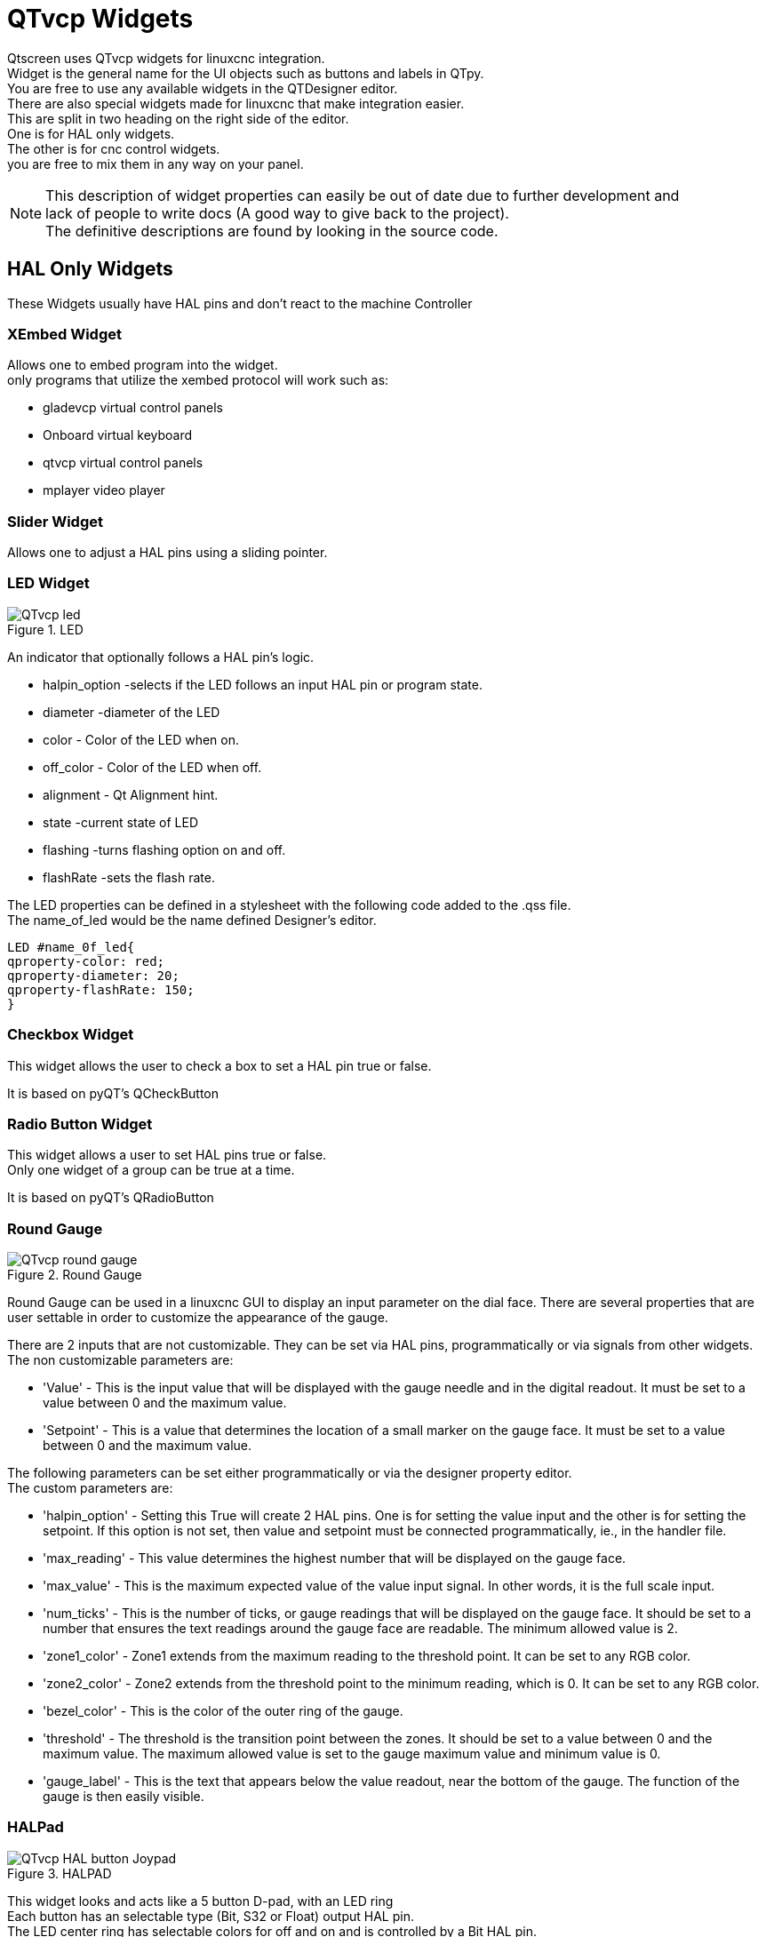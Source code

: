 [[cha:qtvcp-widgets]]

= QTvcp Widgets

Qtscreen uses QTvcp widgets for linuxcnc integration. +
Widget is the general name for the UI objects such as buttons and labels in QTpy. +
You are free to use any available widgets in the QTDesigner editor. +
There are also special widgets made for linuxcnc that make integration easier. +
This are split in two heading on the right side of the editor. +
One is for HAL only widgets. +
The other is for cnc control widgets. +
you are free to mix them in any way on your panel. +

[NOTE]

This description of widget properties can easily be out of date due to further development and +
lack of people to write docs (A good way to give back to the project). +
The definitive descriptions are found by looking in the source code. +

== HAL Only Widgets

These Widgets usually have HAL pins and don't react to the machine Controller

=== XEmbed Widget

Allows one to embed program into the widget. +
only programs that utilize the xembed protocol will work such as: +

* gladevcp virtual control panels
* Onboard virtual keyboard
* qtvcp virtual control panels
* mplayer video player

=== Slider Widget

Allows one to adjust a HAL pins using a sliding pointer. +

=== LED Widget

.LED
image::images/qtvcp_ledWidget.png["QTvcp led",scale="25%"]

An indicator that optionally follows a HAL pin's logic. +

* halpin_option -selects if the LED follows an input HAL pin or program state.
* diameter -diameter of the LED
* color - Color of the LED when on.
* off_color - Color of the LED when off.
* alignment - Qt Alignment hint.
* state -current state of LED
* flashing -turns flashing option on and off.
* flashRate -sets the flash rate.

The LED properties can be defined in a stylesheet with the following code added to the .qss file. +
The name_of_led would be the name defined Designer's editor. +

----
LED #name_0f_led{
qproperty-color: red;
qproperty-diameter: 20;
qproperty-flashRate: 150;
}
----

=== Checkbox Widget

This widget allows the user to check a box to set a HAL pin true or false. +

It is based on pyQT's QCheckButton

=== Radio Button Widget

This widget allows a user to set HAL pins true or false. +
Only one widget of a group can be true at a time. +

It is based on pyQT's QRadioButton

=== Round Gauge

.Round Gauge
image::images/qtvcp_round_gauge.png["QTvcp round gauge",scale="25%"]

Round Gauge can be used in a linuxcnc GUI to display an input parameter on the dial face.
There are several properties that are user settable in order to customize the appearance of the gauge.

There are 2 inputs that are not customizable. They can be set via HAL pins, programmatically or via signals from other widgets.
The non customizable parameters are:

* 'Value' -
This is the input value that will be displayed with the gauge needle and in the digital readout.
It must be set to a value between 0 and the maximum value.

* 'Setpoint' -
This is a value that determines the location of a small marker on the gauge face. 
It must be set to a value between 0 and the maximum value.


The following parameters can be set either programmatically or via the designer property editor. +
The custom parameters are:

* 'halpin_option' -
Setting this True will create 2 HAL pins. One is for setting the value input and the other is for setting the setpoint.
If this option is not set, then value and setpoint must be connected programmatically, ie., in the handler file.

* 'max_reading' -
This value determines the highest number that will be displayed on the gauge face.

* 'max_value' -
This is the maximum expected value of the value input signal. In other words, it is the full scale input.

* 'num_ticks' -
This is the number of ticks, or gauge readings that will be displayed on the gauge face.
It should be set to a number that ensures the text readings around the gauge face are readable.
The minimum allowed value is 2.

* 'zone1_color' -
Zone1 extends from the maximum reading to the threshold point. It can be set to any RGB color.

* 'zone2_color' -
Zone2 extends from the threshold point to the minimum reading, which is 0. It can be set to any RGB color.

* 'bezel_color' -
This is the color of the outer ring of the gauge.

* 'threshold' -
The threshold is the transition point between the zones. It should be set to a value between 0 and the maximum value.
The maximum allowed value is set to the gauge maximum value and minimum value is 0.

* 'gauge_label' -
This is the text that appears below the value readout, near the bottom of the gauge.
The function of the gauge is then easily visible.

=== HALPad

.HALPAD
image::images/qtvcp_HALPad.png["QTvcp HAL button Joypad ",scale="25%"]

This widget looks and acts like a 5 button D-pad, with an LED ring +
Each button has an selectable type (Bit, S32 or Float) output HAL pin. +
The LED center ring has selectable colors for off and on and is controlled by a Bit HAL pin. +

==== ENUMS
There are enumerated constants used to reference indicator positions. +

----
    NONE
    LEFT
    RIGHT
    CENTER
    TOP
    BOTTOM
    LEFTRIGHT
    TOPBOTTOM
----

There are constants for HAL pin type:
----
    NONE
    BIT
    S32
    FLOAT
----

You use the widget Designer name plus the reference constant. +

[source,python]
----
self.w.halpadname.set_highlight(self.w.halpadname.LEFTRIGHT)
----

==== Properties
* 'pin_name': +
Optional name to use for the HAL pins basename. If left blank, the designer widget name will be used.

* 'pin_type': +
Select the HAL output pin type. +
This property is only used at startup. +
Selection can be set in Designer: +

----
NONE
BIT
S32
FlOAT
----

* 'left_image_path':
* 'right_image_path':
* 'center_image_path':
* 'top_image_path':
* 'bottom_image_path': +
A file path or resource path to an image to display in the described button location. +
If the reset button is pressed in the Designer editor property, the image will not be displayed. (allowing optionally text) +

* 'left_text':
* 'right_text':
* 'center_text':
* 'top_text':
* 'bottom_text': +
A text string to be displayed in the described button location. +
If left blank an image can be designated to be displayed. +

* 'true_color':
* 'false_color': +
Color selection for the center LED ring to be displayed when the 'BASENAME.light.center' HAL pin is True or False. +

* 'text_color': +
Color selection for the button text. +
* 'text_font': +
Font slelection for the button text. +

==== StyleSheets

The above properties could be set in styles sheets.
----
HALPad{
qproperty-on_color: #000;
qproperty-off_color: #444;
}
----

=== Push Button Widget

This widget allows a user to set a HAL pin true or false. +
as an option it can be a toggle button. +
It also has other options: +

==== LED indicator option

.Indicated Action Button
image::images/qtvcp_actionButton.png["QTvcp led Action Button",scale="25%"]

Indicator_option puts a 'LED' on the top of the button. +
It can be a triangle, circle, top bar or side bar. +
The size and position can be adjusted +
It will indicated the current state of the button, the state of a HAL pin or linuxcnc status. +
Use properties to customized the indicator (not all are applicable to every LED shape). +

----
on_color
off_color
indicator_size
circle_diameter
shape_option
right_edge_offset
top_edge_offset
height_fraction
width_fraction
corner_radius
----

The LED indicator color can be defined in a stylesheet with the following code added to the .qss file. +

----
Indicated_PushButton{
qproperty-on_color: #000;
qproperty-off_color: #444;
}
----

or for a particular button: 
----
Indicated_PushButton #button_estop{
qproperty-on_color: black;
qproperty-off_color: yellow;
}
----

Indicated PushButtons have exclusive options: +

* indicator_HAL_pin_option
* indicator_status_option

Indicator_HAL_pin_option will add a halpin, using the button name + '-led', that controls the +
button indicator state. +

indicator_status_option will make the LED indicate the state of these selectable linuxcnc status: +
----
Is Estopped
Is On
All Homed
Is Joint Homed
Idle
Paused
Flood
Mist
Block Delete
Optional Stop
Manual
MDI
Auto
Spindle Stopped
Spindle Fwd
Spindle Reverse
On Limits
----

The some indicator_status_options holds a property that can be used with a stylesheet +
to change the color of the button based on the state of the property in linuxcnc. +
Currently these status options can be used to auto style buttons: +
is_estopped_status indicated buttons change the property 'isEstopped' +
is_on_status indicated buttons change the property 'isStateOn' +
manual,mdi,auto _status indicated buttons change the properties 'isManual, isMDI, isAuto'

Here is a sample stylesheet entry. +
It sets the background of mode button widgets when linuxcnc is in that mode. +

----
ActionButton[isManual=true] {
    background: red;
}
ActionButton[isMdi=true] {
    background: blue;
}
ActionButton[isAuto=true] {
    background: green;
}
----

Here is how you specify a particular widget - by it's objectName in designer. +

----
ActionButton #estop button [isEstopped=false] {
    color: yellow;
}
----

==== Text changes on state

Choosing the checked_state_text_option allows a 'checkable' button to change the text based +
on it's checked state. It uses the properties 'true_state_string' and 'false_state_string' +
to specify the text for each state. +
'\\n' will be converted to a newline.

You can set/change these in style sheets: +

----
ActionButton #action_aux{
qproperty-true_state_string: "Air\\nOn";
qproperty-false_state_string: "Air\\nOff";
}
----

==== Call python commands on state

The python_command_option allow small snippets of python code to be run from the push of a button, +
with out having to edit the handler file. (though it can call functions in the handler file) +
When using the command_string properties. +
'true_python_cmd_string' - a python command that will be called when the button is toggled true +
'false_python_cmd_string' - a python command that will be called when the button is toggled false +
 +
The capitalized word 'INSTANCE' will give access to the widgets instances and handler functions. +
eg. 'INSTANCE.my_handler_function_call(True)' +
The capitalized word 'ACTION' will give access to qtvcp's ACTION library. +
eg. 'ACTION.TOGGLE_FLOOD()' +
The capitalized word 'PROGRAM_LOADER' will give access to qtvcp's PROGRAM_LOADER library. +
eg. 'PROGRAM_LOADER.load_halshow()' +
The capitalized word 'HAL' will give access to HAL's python module. +
eg. 'HAL.set_p('motion.probe-input','1')' +

It is based on pyQT's QpushButton

=== Focus Overlay Widget

.Focus overlay example for confirm close prompt
image::images/qtvcp_focusOverlay.png["QTvcp foucus overlay",scale="25%"]

This widget places a coloured overlay over the screen usually while a dialog is showing. +
Used to create a 'focused' feel and to draw attention to critical information. +
It can also show a translucent image. +
It can also display message text and buttons. +
This widget can be controller with STATUS messages. +

=== Grid Layout Widget

This widget controls if the widgets inside it are enabled or disabled. +
disabled widgets are typically a different colour and do not respond to actions. +

It is based on pyQT's QGridLayout

=== HAL Label Widget
This widget displays values sent to it from HAL pins, programically or a QtSignal. +
The input pin can be selected as Bit, S32, Float or no pin selected. +
There is a text Template property to set the rich text and/or to format the text. +
Basic formatting might be, for bool: %r, for integer: %d, for float: %0.4f. +
A rich text example might be:

[source,python]
----
self.w.my_hal_label.setProperty(textTemplate,"""
<html><head/><body><p><span style=" font-size:12pt;
font-weight:600; color:#f40c11;">%0.4f</span></p></body></html>
""")

----
The 'setDisplay' slot can be connected to a integer, float or bool signal. +
If the property 'pin_name' is not set the widget name will be used. +

There are function calls to display values: +

* [HALLabelName].setDisplay(some_value) can be used to set the display if no HAL pin is selected.
* [HALLabelName].setProperty(textTemplate,"%d") - set the template of the display.

It is based on pyQT's QLabel

=== LCD Number Widget

This widget displays HAL float/s32/bit values in a LCD looking way. +
It can display numbers in decimal, hexadecimal, binary and octal formats 
by setting the property 'mode'. +
When using floats you can set a formatting string. +
You must set the property 'digitCount' to an appropriate setting to display the largest number. +

==== Properties 

* 'pin_name': +
Option string to be used as the HAL pin name. If set to an empty string the widget name will be used. +
* 'bit_pin_type': +
Selects the input pin as type BIT.
* 's32_pin_type': +
Selects the input pin as type S32.
* 'float_pin_type': +
Selects the input pin as type FLOAT.
* 'floatTemplate': +
A string that will be used as a python3 format template to tailor the LCD display. +
Only used when a FLOAT pin is selected. +
eg '{:.2f}' will display a float rounded to 2 numbers after the decimal. +
A blank setting will allow the decimal to move as required. +

It is based on pyQT's QLCDNumber

=== DoubleScale Widget
This widget is a spin button entry widget. +
used for setting a s32 and float HAL pin. +
It has an internal scale factor, set to a default of 1, that can be set programmically or using a QtSignal. +
The scale defaults to 1 +
he 'setInput' slot can be connected to a integer, or float signal. +

There is a function call to change the internal scaling factor: +

* [HALLabelName].setInput(some_value)

The HAL pins will be set to the value of the internal scale times the widget displayed value. +

=== CamView Widget

This widget displays a image from a web camera. +
It overlays an adjustable circular and cross hair target over the image. +
Camview was built with precise visual positioning in mind. +

=== GeneralHALInput Widget

This widget is used to connect an arbitrary QT widget to HAL using signals/slots. +
It is used for widgets that should respond to HAL pin changes. +

=== GeneralHALOutput Widget

This widget is used to connect an arbitrary QT widget to HAL using signals/slots. +
It is used for widgets that should control HAL pins. +

=== WidgetSwitcher Widget

This is used to switch the view of a multi-widget layout to  show just one widget. +
This might be used to flip between a large view of a widget or a smaller multi widget view. +
I'ts different from a stacked widget as it can pull a widget from anywhere in the screen and +
place it in it's page with a different layout then it originally had. +
The original widget must be in a layout for switcher to put it back. +
 +
In Designer you will add the widgetswitcher widget on screen. +
Right click the widgetswitcher and add a page, +
then populate it with widgets/layouts you wish to see in a default form. +
Then add as many pages as there are views to switch to. +
on each page add a layout widget. +
After adding the layout you must right click the widget switcher again +
and set the layout option. +
click on the widgetswitcher widget and then scroll to the bottom of the property editor. +
you are looking for the dynamic property 'widget_list'. +
double click the to the right of the widget_list property. +
A dialog will pop up allowing you to add the names of the widgets to move to the pages you added to the widgetswitcher. +
 +
There are function calls to display specific widgets: +

 * [WidgetSwitcherName].show_id_widget(number)
 * [WidgetSwitcherName].show_named_widget(widget_name)
 * [WidgetSwitcherName].show_default()
 * [WidgetSwitcherName].show_next()

By calling one of these functions, you control what widget +
is currently displayed. show_default() shows the page 0 +
layout, and puts all other widgets back to where they were as initially built in Designer. +



It is based on the QStack widget. +

== Machine Controller Widgets

These widgets interact to the Machine Controller state.

=== Action Button Widget

These buttons are used to control action of the machine controller. +
They are built on top of indicator_buttons so can have LEDs overlaid. +

[NOTE]
If you left double click on this widget you can launch a dialog +
to set any of these action. The dialogs will help to set the +
right related data to the selected action. +
You can also change these properties directly in the property editor. +

You can select one of these actions: +
'Estop' +
'Machine On' +
'Auto' +
'mdi' +
'manual' +
'run' +
'run_from_line status' (gets line number from STATUS message gcode-line-selected) +
'run_from_line slot' (gets line number from designer int/str slot setRunFromLine) +
'abort' +
'pause' +
'load dialog' (requires a dialog widget present) +
'Camview dialog' (requires camview dialog widget present) +
'origin offset dialog' (requires origin offset dialog widget present) +
'macro dialog' (requires macro dialog widget present) +
'Launch Halmeter' +
'Launch Status' +
'Launch Halshow' +
'Home' (set the joint number to -1 for all-home) +
'Unhome' (set the joint number to -1 for all-unhome) +
'Home Selected' Homes the joint/axis selected by STATUS +
'Unhome Selected' Unhomes the joint/axis selected by STATUS +
'zero axis' +
'zero G5X' zeros the current user coordinate system offsets +
'zero G92' zeros the optional G92 offsets +
'zero Z rotational' zeros the rotation offset +
'jog joint positive' (set the joint number) +
'jog joint negative' (set the joint number) +
'jog selected positive' (selected with a different widget or STATUS) +
'jog selected negative' (selected with a different widget or STATUS) +
'jog increment' (set metric/imperial/angular numbers) +
'jog rate' (set the float/alt float number) +
'feed override' (set the float/alt float number) +
'rapid override' (set the float/alt float number) +
'spindle override' (set the float/alt float number) +
'spindle fwd' +
'spindle backward' +
'spindle stop' +
'spindle up' +
'spindle down' +
'view change' (set view_type_string) +
'limits override' +
'flood' +
'mist' +
'block delete' +
'optional stop' +
'mdi command' (set command_string) +
'INI mdi number' (set ini_mdi_number) +
'dro absolute' +
'dro relative' +
'dro dtg' +
'exit screen' Closes down linuxcnc +
'Override limits' Temporarily override hard limits +
'launch dialogs' pops up dialogs if they are included in ui file. +
'set DRO to relative' +
'set DRO to absolute' +
'set DRO to distance-to-go' +

These set attributes of the selected action. Availability depends on the widget. +
 +
'toggle float option' - allows jog rate and overrides to toggle between two rates +
'joint number' - selects the joint/axis that the button controls +
'incr imperial number' - sets the imperial jog increment (set negative to ignore) +
'incr mm number' -sets the metric jog increment (set negative to ignore) +
'incr angular number' -sets the angular jog increment (set negative to ignore) +
'float number' - used for jograte and overrides +
'float alternate number' -for jograte and overrides that can toggle between two float numbers +
'view type string' - can be p, x, y, y2, z, z2, clear, zoom-in, zoom-out, pan-up, pan-down, +
 pan-left, pan-right, rotate-up, rotate-down, rotate-cw, rotate-ccw +
'command string' - MDI command string that will be invoked if the MDI command action is selected. +
'ini_mdi_number' - a reference to the INI file [MDI_COMMAND_LIST] section. +
Set an integer of select one line under the INI's MDI_COMMAND line starting at 0. +
Then in the INI file, under the heading '[MDI_COMMAND_LIST]' add a line: +
'MDI_COMMAND=<some command>' +

Action buttons are subclasssed from indicated_PushButton +

==== LED indicator option
Indicator_option puts a 'LED' on the top of the button. +
It can be a triangle, circle, top bar or side bar. +
The size and position can be adjusted +
It will indicated the current state of the button, the state of a HAL pin or linuxcnc status. +
Use properties to customized the indicator (not all are applicable to every LED shape). +

----
on_color
off_color
indicator_size
circle_diameter
shape_option
right_edge_offset
top_edge_offset
height_fraction
width_fraction
corner_radius
----

The LED indicator color can be defined in a stylesheet with the following code added to the .qss file. +

----
Indicated_PushButton{
qproperty-on_color: #000;
qproperty-off_color: #444;
}
----

or for a particular button: 
----
Indicated_PushButton #button_estop{
qproperty-on_color: black;
qproperty-off_color: yellow;
}
----

Indicated PushButtons have exclusive options: +

* indicator_HAL_pin_option
* indicator_status_option

Indicator_HAL_pin_option will add a halpin, using the button name + '-led', that controls the +
button indicator state. +

indicator_status_option will make the LED indicate the state of these selectable linuxcnc status: +
----
Is Estopped
Is On
All Homed
Is Joint Homed
Idle
Paused
Flood
Mist
Block Delete
Optional Stop
Manual
MDI
Auto
Spindle Stopped
Spindle Fwd
Spindle Reverse
On Limits
----
==== Text changes on state

Choosing the checked_state_text_option allows a 'checkable' button to change the text based +
on it's checked state. It uses the properties 'true_state_string' and 'false_state_string' +
to specify the text for each state. +
'\\n' will be converted to a newline.

You can set/change these in style sheets: +

----
Indicated_PushButton #auxiliary {
qproperty-true_state_string: "Air\\nOn";
qproperty-false_state_string: "Air\\nOff";
}
----

==== Call python commands on state

The python_command_option allow small snippets of python code to be run from the push of a button, +
with out having to edit the handler file. (though it can call functions in the handler file) +
When using the command_string properties. +
'true_python_cmd_string' - a python command that will be called when the button is toggled true +
'false_python_cmd_string' - a python command that will be called when the button is toggled false +
 +
The capitalized word 'INSTANCE' will give access to the widgets instances and handler functions. +
eg. 'INSTANCE.my_handler_function_call(True)' +
The capitalized word 'ACTION' will give access to qtvcp's ACTION library. +
eg. 'ACTION.TOGGLE_FLOOD()' +
The capitalized word 'PROGRAM_LOADER' will give access to qtvcp's PROGRAM_LOADER library. +
eg. 'PROGRAM_LOADER.load_halshow()' +
The capitalized word 'HAL' will give access to HAL's python module. +
eg. 'HAL.set_p('motion.probe-input','1')' +
Indicated PushButtons and Actionbuttons are based on pyQT's QPushButton

=== ActionToolButton

Action tool  buttons are similar in concept to action buttons, but they use QToolButtons to allow +
optional actions to be selected by pushing and holding the button till the option menu pops up. +

Currently there is only one option - user view +

It is based on pyQT's QToolButton

==== User View

User view tool button allows a user to record and return to a arbitrary graphics view. +
Press and hold the button to have the menu pop up and press 'record view'. +
This records the currently displayed graphics view. +
click the button normally to return to the last recorded position. +
 +
The position recorded position will be remembered at shutdown if a preference file option is set up. +

[NOTE]
Do to programming limitations, the recorded position may not show exactly the same, +
Particularly if you pan zoomed out and pan again zoomed in while setting the desired view. +
Best practice is to select a main view, modify as desired, record, then immediately +
click the button to 'return' to the recorded position. If it is not as you like, +
modify it's existing position and re-record.

=== RoundButton

Round buttons work the same as ActionButtons other then the button is cropped round. +
They are intended only to be visually different. +
They have two path properties for displaying images on true and false. +

=== Axis Tool Button
This allows one to select and set an AXIS.
If the button is set checkable, it will indicate which axis is selected. +
If you press and hold the button a pop up menu will show allowing one to: +

* Zero the axis
* divide the axis by 2
* set the axis arbitrarily
* reset the axis to the last number recorded

You select the axis by setting the joint number +
You can select a halpin option that is set true when the axis is selected +

It is based on pyQT's QToolButton

=== Camview Widget
This is used to align the work piece or zero part features using a webcam. +
It uses opencv vision library. +

===  DRO_Label Widget
This will display the current position of an axis. +

* Qjoint_number - joint number of offset to display (10 will specify rotational offset)
* Qreference_type - actual, relative or distance to go (0,1,2)
* metric_template - format of display ie '%10.3f'
* imperial_template - format of display ie '%9.4f'
* angular_template  - format of display ie '%Rotational: 10.1f'

The DRO_Label widget holds a property 'isHomed' that can be used with a stylesheet +
to change the color of the DRO_Label based on home state of the joint number in linuxcnc. +

Here is a sample stylesheet entry. +
It sets the font of all DRO_Label widgets. +
It sets the text template (to set resolution) of the DRO +
Then sets the text color based on the Qt 'isHomed' Property. +

----
DROLabel {
    font: 25pt "Lato Heavy";
qproperty-imperial_template: '%9.4f';
qproperty-metric_template: '%10.3f';
qproperty-angular_template: '%11.2f';
}

DROLabel[isHomed=false] {
    color: red;
}

DROLabel[isHomed=true] {
  color: green;
}
----

Here is how you specify a particular widget - by it's objectName in designer. +

----
DROLabel #dr0_x_axis [isHomed=false] {
    color: yellow;
}
----

It is based on pyQT's QLabel

=== GcodeDisplay
This displays Gcode in text form. It will highlight the currently running line. +
This can also display MDI history when linuxcnc is in MDI mode. +
This can also display log entries when linuxcnc is in MANUAL mode. +
This will also display preference file entries if you enter 'PREFERENCE' in capitals +
into the MDILine widget. +
It has a signal percentDone(int) that that can be connected to a slot (such as a +
progressBar to display percent run)


* auto_show_mdi_status
Set true to have the widget switch to MDI history when in MDI mode

* auto_show_manual_status
Set true to have the widget switch to machine log when in Manual mode

The GcodeDisplay properties can be set in a stylesheet with the following code added to the .qss file. +

----
EditorBase{
qproperty-styleColorBackground: lightblue;
qproperty-styleColor0: black;
qproperty-styleColor1: #000000; /* black */
qproperty-styleColor2: red;
qproperty-styleColor3: black;
qproperty-styleColor4: yellow;
qproperty-styleColorMarginText: White;
qproperty-styleColorMarginBackground: blue;
qproperty-styleFont0: "Times,12,-1,0,90,0,0,0,0,0";
qproperty-styleFont1: "Times,18,-1,0,90,1,0,0,0,0";
qproperty-styleFont2: "Times,12,-1,0,90,0,0,0,0,0";
qproperty-styleFont3: "Times,12,-1,0,90,0,0,0,0,0";
qproperty-styleFont4: "Times,12,-1,0,90,0,0,0,0,0";
qproperty-styleFontMargin: "Times,14,-1,0,90,0,0,0,0,0";
}
----

For gcodeDisplay widget's default Gcode lexer: +

* styleColor0 = Default = digit characters
* styleColor1 = Comments = characters inside of 'msg()'
* styleColor2 = Key = alphabetic characters
* styleColor3 = Assignment = ('%', '<', '>', '#', '=')
* styleColor4 = Value = ('[', ']')

Font definitions:
"style name, size, -1, 0, bold setting (0-99), italics (0-1), underline (0-1),0,0,0"

It is based on pyQT's  QsciScintilla

=== GcodeEditor Widget
This is an extension of the gcodeDisplay widget that adds editing convenience.

It is based on pyQT's QWidget which incorporates GcodeDisplay widget +

=== GCodeGraphics Widget

.Graphics Display
image::images/qtvcp_gcodeGraphics.png["QTvcp Gcode Graphics",scale="25%"]

This Displays the current Gcode in a graphical form. +

Properties: +

* '_view'
* '_dro'
* '_dtg'
* '_metric'
* 'overlay'
* '_offsets'
* 'background_color'
* 'MouseButtonMode' +
Changes the button behavior of the mouse to rotate, move or zoom within the preview.
Can be set 0-5 +
0 -left move, middle zoom, right rotate.
1 -left rotate, middle move, right zoom
2 -left zoom, middle move, right rotate
3 -left move, middle rotate, right zoom
4 -left move, middle zoom, right rotate
5 -left rotate, middle zoom, right move

StyleSheets: +

MouseButtonMode can be set in stylesheets:
----
#gcodegraphics{
qproperty-MouseButtonMode:1;
----

==== ACTION functions
The ACTION library can control the gcode graphics widget. +
'ACTION.RELOAD_DISPLAY()' -reload the current program which recalculates the origin/offsets. +
'ACTION.SET_GRAPHICS_VIEW(view)' The following commands can be sent:
----
clear
zoom-in
zoom-out
pan-up
pan-down
pan-right
pan-left
rotate-cw
rotate-ccw
rotate-up
rotate-down
overlay-dro-on
overlay-dro-off
overlay-offsets-on
overlay-offsets-off
alpha-mode-on
alpha-mode-off
inhibit-selection-on
inhibit-selection-off
dimensions-on
dimensions-off
grid-size
record-view
set-recorded-view
P
X
Y
Y2
Z
Z2
----
'ACTION.ADJUST_PAN(X,Y)' -directly set the relative pan of view in x and y direction

'ACTION.ADJUST_ROTATE(X,Y)' -directly set the relative rotation of view in x and y direction

It is based on pyQT's opengl widget. +

===  StateLabel Widget
This will display a label based on true/false states of the machine controller. +
You can select different text based on true or false. +
These states are selectable via these properties: +

* 'css_mode_status' +
When true machine is in G96 Constant Surface Speed Mode +
* 'diameter_mode_status' +
When true machine is in G7 Lathe Diameter Mode +
* 'fpr_mode_status' +
When true machine is in G95 Feed per revolution Mode +
*  'metric_mode_status' +
When true machine is in G21 Metric Mode+

Other Properties:

* 'true_textTemplate' +
This will be the text set when the option is true. +
You can use Qt rich text code for different fonts/colours etc. +
Typical template for metric mode in true state, might be: 'Metric Mode' +

* 'false_textTemplate' +
This will be the text set when the option is true. +
You can use Qt rich text code for different fonts/colours etc. + 
Typical template for metric mode in false state, might be: 'Imperial Mode' +

It is based on pyQT's QLabel

===  StatusLabel Widget
This will display a label based on variable states of the machine controller. +
You can change how the state will be display by substituting  +
You can use Rich text for different fonts/colors etc. +
These states are selectable: +

* 'actual_spindle_speed_status' +
Used to display the actual spindle speed as reported from the HAL pin spindle.0.speed-in +
It's converted to RPM. Typically would use a textTemplate of %d
* 'actual surface speed_status' +
Used to display the actual cutting surface speed on a lathe based on X axis and spindle speed +
It's converted to distance per minute. +
Typically would use a textTemplate of %4.1f (feet per minute) +
and altTextTemplate of %d (meters per minute)
* 'blendcode_status' +
Shows the current g64 setting +
* 'current_feedrate_status' +
Shows the current actual feedrate +
* 'current_FPU_status' +
Shows the current actual feed per unit
* 'fcode_status' +
Shows the current programmed F Code setting
* 'feed_override_status' +
Shows the current feed override setting in percent
* 'filename_status' +
Shows the last loaded file name
* 'filepath_status' +
Shows the last loade full file path name
* 'gcode_status' +
Shows all active G-codes
* 'gcode selected_status' +
Show the current selected Gcode line
* 'halpin status' +
Shows the HAL pin output of a selected HAL pin
* 'jograte_status' +
Shows the current QTvcp based Jog Rate
* 'jograte_angular_status' +
Shows the current QTvcp based Angular Jog Rate
* 'jogincr_status' +
Shows the current QTvcp based Jog increment
* 'jogincr_angular_status' +
Shows the current QTvcp based Angular Jog increment
* 'machine state_status' +
Shows the current machine interpreter state using the text described from the state_list. +
The interpreter states are: Estopped, Running, Stopped, Paused, Waiting, Reading
* 'max_velocity_override_status' +
Shows the current max axis velocity override setting
* 'mcode_status' +
Shows all active M-codes
* 'requested_spindle_speed_status' +
Shows the requested spindle speed - actual may be different.
* 'rapid_override_status' +
Shows the current rapid override setting in (0-100) percent
* 'spindle_override_status' +
Shows the current spindle override setting in percent
* 'timestamp_status' +
Shows the time based on the system settings. +
An example of a useful textTemplate setting: '%I:%M:%S %p' see the python time module for more info
* 'tool comment_status' +
returns the comment text from the current loaded tool
* 'tool diameter_status' +
returns the diameter from the current loaded tool
* 'tool_number_status' +
returns the tool number of the current loaded tool
* 'tool_offset_status' +
returns the offset of the current loaded tool, indexed by 'index_number' to select axis (0=x,1=y,etc)
* 'user_system_status' +
Shows the active user coordinate system (G5x setting)

Other Properties:

* 'index_number' +
Integer that specifies the tool status index to display.
* 'state_label_list' +
List of labels used for different machine states.
* 'halpin_names' +
Name of the halpin to monitor (including HAL component basename.
* 'textTemplate' +
This uses python formatting rules to set the text output. +
This is usually used for imperial (G20) or angular numerical settings, though +
not every option has imperial/metric conversion. +
One can use %s for no conversion, %d for integer conversion, %f for float conversion. etc +
You can also use Qt rich text code. + 
Typical template used for formatting imperial float numbers to text eg. '%9.4f' or '%9.4f inch' +

* 'alt_textTemplate' +
This uses python formatting rules to set the text output. +
This is usual used for metric (G21) numerical settings. +
Typical template used for formatting metric float to text eg. '%10.3f' or '%10.3f mm'

It is based on pyQT's QLabel

=== StatusImageSwicher Widget
Status image switcher will switch between images based on linuxcnc states. +
'watch spindle' would toggle between 3 images ( stop, fwd, revs) +
'watch axis homed' would toggle between 2 images ( axis not homed, axis homed) +
'watch all homed' would toggle between 2 images ( not all homed, all homed) +
'watch hard limits' would toggle between 2 images or one per joint +

Here is an example of using it to display an icon of Z axis homing state: +

image::images/statusImageSwitcher.png["QTvcp Status Image Switcher",scale="25%"]

In the properties section notice that: +
'watch axis homed' is checked +
'axis letter' is set to Z +

If you double click the 'image list' a dialog will show and allow you to add image paths to. +
If you have one image as an icon and one clear image then that will look like it shows and hides the icon. +

Selecting image paths can be done by selecting the 'pixmap' property and selecting an image. +
Note: The pixmap setting is for test display only and will be ignored outside of Designer. +
Right click the image name and you should see 'copy path' +
Click 'copy path' +
Now double click the 'image list' property so the dialog shows. +
Click the 'New' button +
Paste the image path in the entry box +
Do that again for the next image - use a clear image to represent a hidden icon. +

You can test display the images from the image list by changing the 'image number' +
In this case 0 is unhomed 1 would be homed +
This is for test display only and will be ignored outside of Designer. +

===  StatusStacked
This widget displays one of three panels based on linuxcnc's mode. +
This allows you to automatically display different widgets on Manual, MDI and Auto modes. +

todo +
It is based on pyQT's QStacked widget.

===  Jog Increments Widget

This widget allows the user to select jog increment values for jogging. +
The jogging values come from the INI file under: '[DISPLAY]', 'INCREMENTS' +
or '[DISPLAY]', 'ANGULAR_INCREMENTS' +
This will be available to all widgets through STATUS. +
You can select linear or angular increments by the property 'linear_option' +
in Designer property editor. +

It is based on pyQT's combobox

=== ScreenOption widget

This widget doesn't add anything visually to a screen but sets up important +
options. This is the preferred way to use these options +

These properties that can be set in designer, in python handler code or +
(if appropriate) in stylesheets.

.These include: 

* 'halCompBaseName': +
If left empty Qtvcp will use the screen's name as the HAL component's basename. +
If set, Qtvcp will use this string as the HAL component's basename. +
If the -c command line option is used when loading Qtvcp, +
Qtvcp will use the name specified in the command line - it overrides all above options. +
If you programmically set the basename in the handlerfile - it will override all above options. +
This option cannot be set in stylesheets. +

* 'notify_option': +
Hooking into the desktop notification bubbles for error and messages

* 'notify_max_messages': +
Number of messages shown on screen at one time.

* 'catch_close_option': +
Catching the close event to pop up a 'are you sure' prompt

* 'close_overlay_color': +
Color of transparent layer shown when quitting.

* 'catch_error_option': +
monitoring the linuxcnc error channel. This also sends the message +
through  STATUS to anything that registers

* 'play_sounds_option': +
playing sounds using 'beep', 'espeak' and the system sound

* 'use_pref_file_option': +
setting up a preference filepath +
Using the magic word 'WORKINGFOLDER' in the preference file path will be replaced with +
the launched configuration path ie. WORKINFOLDER/my_preferences

* 'use_send_zmq_option': +
Used to initiate ZMQ based outgoing messages. +

* 'use_receive_zmq_messages': +
Used to initiate ZMQ based in coming messages. +
These messages can be used to call functions in the handler file. +
Allowing external programs to intergrate tightly with qtvcp based screens. +

* 'embedded_program_option': +
Embed programs defined in the INI. +

* 'default_emebed_tab' +
This is the property for a default location to embed external programs. +
It would be set to the designer name of a tab page widget. +

* 'focusOverlay_option': +
Focus_overlay will put a transparent image or colored panel over the main +
screen to emphasize focus to an external event - typically a dialog. +

* 'messageDialog_option': +
sets up the message dialog - used for general messages

* 'message_overlay_color': +
Color of transparent layer shown when the message dialog is shown.

* 'closeDialog_option': +
sets up the standard close screen prompt dialog
 
* 'entryDialog_option': +
sets up the numerical entry dialog

* 'entryDialogSoftKey_option': +
    sets up a floating software keyboard when entry dialog is focused. +

* 'entry_overlay_color': +
Color of transparent layer shown when the entry dialog is shown.

* 'toolDialog_option': +
sets up the manual tool change dialog, including HAL pin.

* 'tool_overlay_color': +
Color of transparent layer shown when the tool dialog is shown.

* 'ToolUseDesktopNotify': +
option to use desktop notify dialogs for manual tool change dialog. +

* 'ToolFramesless': +
Framesless dialogs can not be easily moved by users. +

* 'fileDialog_option': +
sets up the file choosing dialog.

* 'file_overlay_color': +
Color of transparent layer shown when the file dialog is shown.

* 'keyboardDialog_option': +
sets up a keyboard entry widget. +

* 'keyboard_overlay_color': +
Color of transparent layer shown when the keyboard dialog is shown.

* 'vesaProbe_option': +
sets up the versa style probe dialog

* 'versaProbe_overlay_color': +
Color of transparent layer shown when the versaProbe dialog is shown.

* 'macroTabeDialog_option': +
sets up the macro selection dialog

* 'macoTab_overlay_color': +
Color of transparent layer shown when the macroTab dialog is shown.

* 'camViewDialog_option': +
sets up the camera alignment dialog

* 'camView_overlay_color': +
Color of transparent layer shown when the camView dialog is shown.

* 'toolOffset_option': +
sets up the tool offset display/editor dialog

* 'toolOffset_overlay_color': +
Color of transparent layer shown when the toolOffset dialog is shown.

* 'originOffset_option': +
sets up the origin display/editor dialog

* 'originOffset_overlay_color': +
Color of transparent layer shown when the originOffset dialog is shown.

* 'calculatorDialog_option': +
sets up the calcylatory entry dialog

* 'calculator_overlay_color': +
Color of transparent layer shown when the calculator dialog is shown.

* 'machineLogDialog_option': +
sets up a dialog to display logs from the machine and qtvcp

* 'machineLog_overlay_color': +
Color of transparent layer shown when the machineLog dialog is shown.

* 'runFromLineDialog_option': +
sets up a dialog to display starting options when starting machine +
execution from a arbitrary line. +

* 'runFromLine_overlay_color': +
Color of transparent layer shown when the runFromLine dialog is shown.

==== Setting Properties Programically

The screen designer chooses the default settings of the screenOptions widget. +
Once chosen, most won't ever need to be changed. +
but if needed some can be changed in the handler file or in stylesheets. +
Some settings are only checked on startup so will not cause changes after startup. +
In these cases you would need to make the changes in Qtdesigner only. +

ie. In the handler file +
Here we reference the widget by the QtDesigner user defined name: +
[source,python]
----
# red,green,blue,alpha 0-255
color = QtGui.QColor(0, 255, 0, 191)
self.w.screen_options.setProperty('close_overlay_color', color)
self.w.screen_options.setProperty('play_sounds_option',False)
----

ie. In style sheets +
Here we can reference the widget by QtDesigner user defined name +
or by widget class name. +
 
----
/* red, green, blue 0-255, alpha 0-100% or 0.0 to 1.0 */
/* the # sign is used to refer to QtDesigner defined widget name */
/* matches/applied to only this named widget */

#screen_options {
qproperty-close_overlay_color: rgba(0, 255, 0, 0.75) }
----
----
/* red, green, blue 0-255, alpha 0-100% or 0.0 to 1.0 */
/* use widget class name - matches/applied to all widgets of this class*/

ScreenOptions {
qproperty-close_overlay_color: rgba(0, 255, 0, 0.75) }
----

==== Preference File Entries

If the preference file option is selected, screenOption widget will make an INI based preference file. +
While other Qtvcp widgets will add to this list, the screenOptions widget will add these entries: +


Under the heading: 'SCREEN_OPTIONS':

* 'catch_errors =' -True or False
* 'desktop_notify =' -True or False (whether to display errors/messages in the system's notification mechanism)
* 'notify_max_msgs =' -Integer (number of displayed errors at one time)
* 'shutdown_check =' -True or False (whether to pop a confirmation dialog)
* 'sound_player_on =' -True or False (turns all sounds on or off)

Under the heading: 'MCH_MSG_OPTIONS'

* 'mchnMsg_play_sound =' -True or False (to play alert sound when dialog pops)
* 'mchnMsg_speak_errors =' -True or False (to use Espeak to speak error messages)
* 'mchnMsg_speak_text =' -True or False (to use Espeak to speak all other messages)
* 'mchnMsg_sound_type =' -sound to play when messages displayed

Under the heading: 'USER_MSG_OPTIONS'

* 'usermsg_play_sound =' -True or False (to play alert sound when dialog pops)
* 'userMsg_sound_type =' -sound to play when user messages displayed
* 'userMsg_use_focusOverlay =' -True or False

Under the heading: 'SHUTDOWN_OPTIONS'

* 'shutdown_play_sound =' -True or False
* 'shutdown_alert_sound_type =' -sound to play when messages displayed
* 'shutdown_exit_sound_type =' -sound to play when messages displayed
* 'shutdown_msg_title =' -Short title string to display in dialog
* 'shutdown_msg_focus_text =' -Large text string to superimpose in focus layer
* 'shutdown_msg_detail =' -Longer descriptive string to display in dialog

Under the heading: 'NOTIFY_OPTIONS'

* 'notify_start_greeting =' - True or False (whether to display a greeting dialog on start up)
* 'notify_start_title =' - Short Title string. If the speak option is also selected it will be spoken with Espeak.
* 'notify_start_detail =' - Longer description string.
* 'notify_start_timeout =' - time in seconds to display before closing.

[NOTE]


In Debian/Ubuntu/Mint based systems these sounds should be available as sound-type entries above: + 
(These Sound options require python3-gst1.0 installed.) +

* ERROR
* READY
* DONE
* ATTENTION
* RING
* LOGIN
* LOGOUT
* BELL

You can also specify a file path to an arbitrary audio file. +
(You can use ~ in path to substitute for the user home file path)

[NOTE]
If the Beep kernel module is installed and it is not disabled, these sound-type entries are available:

* BEEP
* BEEP_RING
* BEEP_START

[NOTE]
If the Espeak module (python3-espeak) is install you can use the entry 'SPEAK' to pronounce text:

* SPEAK 'my message'

=== StatusSlider Widget

This widget allow the user to adjust linuxcnc setting via a slide. +

.The widget can adjust:
* Jog rate
* Angular jog rate
* Feed rate
* spindle override rate
* Rapid override rate

==== Properties
StatusSlider has properties that can be set in designer, in python handler code or +
(if appropriate) in stylesheets.


* halpin_option - sets option to make a HAL float pin that reflects current value.
* rapid_rate - selects a rapid override rate slider
* feed_rate - selects a feed override rate slider
* spindle_rate - selects a spindle override rate slider
* jograte_rate - selects a linear jograte slider
* jograte_angular_rate - selects a angular jograte slider
* max_velocity_rate - selects a maximum velocity rate slider
* alertState - a string to define style change. (read-only - 'under','over' and 'normal')
* alertUnder - set the float value that signals the stylesheet for 'under' warning.
* alertOver - set the float value that signals the stylesheet for 'over' warning.

ie. In handler file:
[source,python]
----
self.w.status_slider.setProperty('spindle_rate',True)
self.w.status_slider.setProperty('alertUnder',35)
self.w.status_slider.setProperty('alertOver',100)
----

ie. In style sheets:
----
/* warning colors for overrides if out of normal range*/
/* widget object name is slider_spindle_ovr */

    #slider_spindle_ovr[alertState='over'] {
        background: red;
    }
    #slider_spindle_ovr[alertState='under'] {
        background: yellow;
    }
----

It is based on pyQT's QSlider

===  State LED Widget

This widget gives status on the selected linuxcnc state. +

The state options are: +

* is_paused_status
* is_estopped_status
* is_on_status
* is_idle_status_
* is_homed_status
* is_flood_status
* is_mist_status
* is_block_delete_status
* is_optional_stop_status
* is_joint_homed_status
* is_limits_overridden_status
* is_manual_status
* is_mdi_status
* is_auto_status
* is_spindle_stopped_status
* is_spindle_fwd_status
* is_spindle_rev_status
* is_spindle_at_speed_status

There are properties that can be changed:

* halpin_option - Adds an output pin that reflects selected state
* invert_state_status - Invert the LED state compared to the linuxcnc state.
* diameter -Diameter of the LED
* color - Color of the LED when on.
* off_color - Color of the LED when off.
* alignment - Qt Aliment hint.
* state - Current state of LED (for testing in designer)
* flashing - Turns flashing option on and off.
* flashRate - Sets the flash rate.

The LED properties can be defined in a stylesheet with the following code added to the .qss file. +
The name_of_led would be the name defined Designer's editor. +

----
State_LED #name_0f_led{
qproperty-color: red;
qproperty-diameter: 20;
qproperty-flashRate: 150;
}
----

It is based on the LED widget 

=== StatusAdjustmentBar

This widget allows setting values using buttons while displaying a bar. +
It also has an optional hi/low toggle button that can be held down to set the +
levels.

.The widget can adjust:
* Jog rate
* angular jog rate
* Feed rate
* Spindle override rate
* Rapid override rate

It is based on pyQT's QProgressBar

=== SystemToolButton
This widget allows you to manually select a user system by pressing and holding. +
If you don't set the button text it will automatically update to the current system. +

It is based on pyQT's QToolButton

===  MacroTab Widget

.Macrotab
image::images/qtvcp_macro.png["QTvcp led",scale="25%"]

This Widget allows a user to select and adjust special macro programs for 
doing small jobs. +
It uses images for visual representation of the macro and for an icon. +
It searches for special macros using the INI definition: +
[source,INI]
----
[RS274NGC]
SUBROUTINE_PATH = 
----
The macros are Oword subroutine with special comments to work with the launcher. +
The first three lines must have the keywords: (The forth is optional) +
Here is a sample for the first four lines in an Oword file: +
----
; MACROCOMMAND=Entry1,Entry2
; MACRODEFAULTS=0,true
; MACROIMAGE=my_image.svg,Icon layer number, Macro layer number 
; MACROOPTIONS=load:yes,save:yes,default:default.txt,path:~/macros
----

==== MACROCOMMAND

This is the first line in the Oword file. +
It is a comma separated list of text to display above an entry. +
There will be one for every variable required in the Oword function. +
If the macro does not require variables, only add '; MACROCOMMAND='

==== MACRODEFAULT

This must be the second line in the Oword file. +
It is a comma separated list of the default values for each variable in the Oword function. +
If you use the word 'true' or 'false' in the list, a checkbutton will be shown.

==== MACROIMAGE

This must be the third line in the Oword file. +
if using a SVG image file, the must end b .svg +
The image must be added to an svg layer. +
It uses layers to define different images for macro and icon. +
The first entry will be the SVG image file name. +
It is assumed to be in the same folder as the Oword file. +
The second item will be the image layer. +
the optional third entry will be the icon layer. +
If the third entry is missing, the same image will be used for macro and icon. +

If using a png/jpg image file . +
The first entry is the image filename. +
It is assumed the image file are in the same folder an the macro. +
The optional second entry will be the icon filename. +
If the second entry is missing the same image will be used for macro and image. +

If the keyword is present but the entries are missing , no images will be used. +

==== MACRODEFAULT
This optional line must be the forth line in the Oword file. +
It is a comma separated list of keyword and data. +

 * 'LOAD:yes' - show a load button
 * 'SAVE:yes' -show a save button

=== MDILine Widget

One can enter MDI commands here. A popup keyboard is available +
There are also embedded commands available from this Widget. +
Type, in all capitals, any of these commands to load the respective program: +

* HALMETER +
* HALSHOW +
* HALSCOPE +
* STATUS +
* CALIBRATION +
* CLASSICLADDER +
* PREFERENCE - Loads the preference file onto the gcodeEditor +

It is based on pyQT's QLineEdit +

=== MDIHistory

Displays a scrollable list of past MDI command. +
A edit line is embedded for MDI commands. +
There are also embedded commands available from this Widget +
Type, in all capitals, any of these commands to load the respective program: +

* HALMETER +
* HALSHOW +
* HALSCOPE +
* STATUS +
* CALIBRATION +
* CLASSICLADDER +
* PREFERENCE - Loads the preference file onto the gcodeEditor +

The history is recorded on a file defined in the INI. +
under the heading [DISPLAY] (this shows the default) +

[source,ini]
----
MDI_HISTORY_FILE = '~/.axis_mdi_history'
----

=== MDITouchy

.MDI Touchy
image::images/qtvcp_mdiTouchy.png["QTvcp MDI Touchy",scale="25%"]

This widget display button and entry lines for use with entering MDI commands. +
It is based on Linuxcnc's Touchy screen's MDI entry process. +
It's large buttons are most useful for touch screens. +
 +
To use MDITouchy, first press one of the 'G/XY', 'G/RO', 'M' or 'T' button. +
On the left, will show the current line that can be filled out, then press 'Next' for the next line. +
'Calc' will pop up a calculator dialog. +
'Clear' clears th ecurrent entry. +
'Back' allows you to change previous line entries. +
 +
The widget requires an explicied call to MDITouchu's python code to actually run the MDI command +
For handler file code: if the widget was named mditouchy in designer, this command would +
run the displayed MDI command. +

[source,python]
----
self.w.mditouchy.run_command()
----

For action button use: if the widget was named mditouchy in designer, +
use the action button's 'Call python commands' option and enter: +
[source,python]
----
INSTANCE.mditouchy.run_command()
----

The macro button will cycle though macro's defined in the INI heading [DISPLAY] +
add one or more 'MACRO = ' lines.  Each should be of the format: +

[source,ini]
----
MACRO = increment xinc yinc
----
In this example, increment is the name of the macro, and it accepts two
parameters, named xinc and yinc.

Now, place the macro in a file named 'increment.ngc', in the +
'PROGRAM_PREFIX' directory or any directory in the 'SUBROUTINE_PATH'. +
(specified in the INI file) +

It should look like: +

----
O<increment> sub
G91 G0 X#1 Y#2
G90
O<increment> endsub
----

Notice the name of the sub matches the file name and macro name exactly, +
including case. +

When you invoke the macro by pressing the Macro button +
you can enter values for xinc and yinc.  These are +
passed to the macro as '#1' and '#2' respectively.  Parameters you +
leave empty are passed as value 0. +

If there are several different macros, press the Macro button +
repeatedly to cycle through them. +

In this simple example, if you enter -1 for xinc and invoke the running of the +
MDI cycle, a rapid 'G0' move will be invoked, moving one unit to +
the left. +

This macro capability is useful for edge/hole probing and other setup +
tasks, as well as perhaps hole milling or other simple operations +
that can be done from the panel without requiring specially-written +
gcode programs. +

===  OriginOffsetView Widget

.origin Offset View
image::images/qtvcp_originoffsetview.png["QTvcp Origin Offset View"]

This widget allows one to modify User System origin offsets directly +
It will update linuxcnc's Parameter file for changes made or found. +
The settings can only be changed in linuxcnc after homing and +
when the motion controller is idle. +
The display and entry will change between metric and imperial based +
on linuxcnc's current G20/G21 setting. +
The current in-use user system will be highlighted +
Extra actions can be integrated to manipulate settings. +
These actions depend on extra code added either to a combined widget like +
originoffsetview dialog or the screens handler code. +
Typical actions might be 'Clear Current User offsets', 'Zero X' +
Clicking on the columns and rows allows one to adjust the settings. +
A dialog can be made to popup for data or text entry. +
The comments section will be recorded in the preference file. +

It is based on pyQT's QTableView, QAbstractTableModel, and ItemEditorFactory. +
Properties, functions and styles of the pyQT base objects are always available. +

==== Properties
OriginOfsetView has properties that can be set in designer, in python handler code or +
(if appropriate) in stylesheets.

* dialog_code_string - sets which dialog will pop up with numerical entry.
* test_dialog_code_string - sets which dialog will pop up with text entry.
* metric_template - metric numerical data format.
* imperial_template - imperial numerical data format.
* styleCodeHighlight - current in-use user system highlight color.

ie. In the handler file:
[source,python]
----
self.w.originoffsetview.setProperty('dialog_code','CALCULATOR')
self.w.originoffsetview.setProperty('metric_template','%10.3f')
----

ie. In style sheets:
----
OriginOffsetView{
qproperty-styleColorHighlist: lightblue;
}
----

=== State Enable Gridlayout Widgets

This is a container that other widgets can be placed in. +
It will 'grey-out' (disable) the widgets inside it depending on linuxcnc's current state. +
It can selectably react to: +

* machine on
* interpreter idle
* estop off
* all-homed

It is based on pyQT's QGridLayout +

=== MachineLog

It is based on pyQT's

=== JointEnableWidget

It is based on pyQT's

===  StatusImageSwitcher
This widget will display images based on linuxcnc status. +
You can watch: +

* the state of the spindle.
* the state of all homed
* the state of a certain axis homed
* the state of hard limits

It is based on pyQT's

===  FileManager
.FileManager
image::images/qtvcp_fileManager.png["QTvcp File Manager Widget",scale="25%"]

This widget is used to select files to load. +
It has a the ability to scroll the names with hardware such as a MPG. +

one can class patch the function 'load(self,fname):' to customize file loading. +

the function 'getCurrentSelected()' will return a python tuple, containing +
the file path and whether it's a file. +

[source,python]
----
temp = FILEMANAGER.getCurrentSelected()
print 'filepath={}'.format(temp[0])
if temp[1]:
    print 'Is a file'
----

It is based on pyQT's

=== RadioAxisSelector

It is based on pyQT's

=== ToolOffsetView

.Tool Offset View
image::images/qtvcp_tooloffsetview.png["QTvcp Tool Offset View"]

This widget will display and allows one to modify tool offsets +
It will update linuxcnc's tool table for changes made or found. +
The tool settings can only be changed in linuxcnc after homing and +
when the motion controller is idle. +
The display and entry will change between metric and imperial based +
on linuxcnc's current G20/G21 setting. +
The current in-use tool will be highlighted +
The current selected tool will be highlighted in a different color. +
The checkbox beside each tool can be used to select a tool(s) for an action. +
This action depends on extra code added either to a combined widget like +
tooloffsetview dialog or the screens handler code. +
Typical actions are 'load selected tool', 'delete selected tools' +
Clicking on the columns and rows allows one to adjust the settings. +
A dialog can be made to popup for data or text entry. +
The comments section will typically be displayed in the manual tool change dialog. +
If using a lathe configuration, there can be columns for X and Z wear. +
To use these columns to adjust the tool for wear, requires a remapped tool change +
routine. +

It is based on pyQT's QTableView, QAbstractTableModel, and ItemEditorFactory. +
Properties, functions and styles of the pyQT base objects are always available. +

==== Properties
ToolOfsetView has properties that can be set in designer, in python handler code or +
(if appropriate) in stylesheets.

* dialog_code_string - sets which dialog will pop up with numerical entry.
* test_dialog_code_string - sets which dialog will pop up with text entry.
* metric_template - metric numerical data format.
* imperial_template - imperial numerical data format.
* styleCodeHighlight - current tool-in-use highlight color.
* styleCodeSelected - selected highlight color

ie. In handler file:
[source,python]
----
self.w.tooloffsetview.setProperty('dialog_code','CALCULATOR')
self.w.tooloffsetview.setProperty('metric_template','%10.3f')
----

ie. In style sheets:
----
ToolOffsetView{
qproperty-styleColorHighlist: lightblue;
qproperty-styleColorSelected: #444;
}
----

==== Functions
ToolOffsetView has some function that are useful for screen builders to add actions. +

* add_tool() - adds a blank dummy tool (99) that the user can edit to suit.
* delete_tools() - deletes the currently checkbox selected tools
* get_checked_list() - returns a list of tools selected by checkboxs.
* set_all_unchecked() - uncheck all selected tools.

[source,python]
----
self.w.tooloffsetview.add_tool()
self.w.tooloffsetview.delete_tools()
toolList = self.w.tooloffsetview.get_checked_list()
self.w.tooloffsetview.set_all_unchecked()
----

=== BasicProbe

.BasicProbe
image::images/qtvcp_basicProbe.png["QTvcp basicProbe widget",scale="25%"]

Widget for probing on a mill. Used by the QtDragon screen.



== Dialog Widgets

Dialogs are used to present or request immediately required information in a focused way. +
The typical used dialogs can be loaded using the screenoptions widget. +
You can also add them directly to the ui - but each dialog must have a unique launch name +
or you will see multiple dialogs displayed, one after another. +
You can show dialogs directly with python code but a safer way is to use STATUS messages to +
request the dialog to launch and to return the gathered information. +

To set this up first register to catch the 'general' message from STATUS:
[source,python]
----
STATUS.connect('general',self.return_value)
----

Add a function to call a dialog: +
This function must build a message DICT to send to the dialog. +
This message will be passed back in the general message with the addition +
of the RETURN variable. It is possible to add extra user information to the message. +
The dialog will ignore these and pass them back. +
'NAME' = launch code name of dialog to show. +
'ID' = a unique id so we process only a dialog that we requested. +
'TITLE' = the title to use on the dialog

[source,python]
----
        def show_dialog(self):
            mess = {'NAME':'ENTRY','ID':'__test1__',
                    'TITLE':'Test Entry'}
            ACTION.CALL_DIALOG, mess)
----

Add a callback function that processes the general message: +
This function should check the the name and id is the same as +
we sent, then it can extract the return value and any user variables. +
Keep in mind this function will get all general messages so the DICT keynames +
are not guaranteed to be there. Using the .get() function and or using try/except +
is advisable.
[source,python]
----
    # process the STATUS return message
    def return_value(self, w, message):
        rtn = message.get('RETURN')
        code = bool(message.get('ID') == '__test1__')
        name = bool(message.get('NAME') == 'ENTRY')
        if code and name and not rtn is None:
            print ('Entry return value from {} = {}').format(code, rtn)
----


===  Lcnc_Dialog

This is a general message dialog widget. +
If there is an Focus Overlay widget present, it can signal it to display. +
If the sound library is set up it can play sounds. +
There are options that can be set when requesting a dialog, these would be added to +
the message dict. +

* 'TITLE':'Attention'      -Title of the dialog window
* 'MESSAGE':'your text'    -Title message text in bold
* 'MORE':'your more text' - standard text under the heading
* 'DETAILS':'hidden text' - initial hidden text
* 'TYPE':'OK' -type can be 'OK', 'YESNO', 'OKCANCEL' 
* 'ICON':'INFO' -icon can be 'QUESTION','INFO','CRITICAL','WARNING'
* 'PINNAME' -not implemented yet
* 'FOCUSTEXT':None -text to display if focus overlay is used. Use None for no text.
* 'FOCUSCOLOR':QColor(0, 0, 0, 150) - color to use if focus overlay is used
* 'PLAYALERT' :'SPEAK alert!'- sound to play if sound is available

When using STATUS's 'request-dialog' function, the default launch name is 'MESSAGE' +

It is based on pyQT's QMessagebox

===  Dialog Tool Change Widget

.Manual Tool Change
image::images/qtvcp_toolChange.png["QTvcp Manual Tool Change Dialog",scale="25%"]

This is used as a manual tool change prompt. +
It has HAL pins to connect to the machine controller +
The pins are named the same as the original AXIS manual tool prompt and works the same. +
the tool change dialog can only be launched by HAL pins. +
If there is a Focus Overlay widget present, it will signal it to display. +

It is based on pyQT's QMessagebox

===  Dialog File Chooser Widget

.File Dialog
image::images/qtvcp_fileDialog.png["QTvcp file dialog",scale="25%"]

This is used to load Gcode files +
If there is a Focus Overlay widget present, it will signal it to display. +
When using STATUS's 'request-dialog' function, the default launch names are 'LOAD' or 'SAVE' +

There are options that can be set when requesting a dialog, these would be added to +
the message dict. +

* EXTENSIONS
* FILENAME
* DIRECTORY

An example python call, for a load dialog: +
[source,python]
----
mess = {'NAME':'LOAD','ID':'_MY_DIALOG_',
            'TITLE':'Load Some text File',
            'FILENAME':'~/linuxcnc/nc_files/someprogram.txt',
            'EXTENSIONS':'Text Files (*.txt);;ALL Files (*.*)'
            }
ACTION.CALL_DIALOG(mess)
----

And for saving +
[source,python]
----
mess = {'NAME':'SAVE','ID':'_MY_DIALOG_',
            'TITLE':'Save Some text File',
            'FILENAME':'~/linuxcnc/nc_files/someprogram.txt',
            'EXTENSIONS':'Text Files (*.txt);;ALL Files (*.*)'
            }
ACTION.CALL_DIALOG(mess)
----
It is based on pyQT's QMessagebox

===  Dialog Origin Offset Widget

.Offsets
image::images/qtvcp_offsetpage.png["QTvcp origin Offset Page",scale="25%"]

This widget allows one to modify User System origin offsets directly +
It is in a dialog form +
If there is an Focus Overlay widget present, it will signal it to display. +
When using STATUS's 'request-dialog' function, the default launch name is 'ORIGINOFFSET' +

It is based on pyQT's QDialog

===  Dialog tool Offset Widget

.Tool Offsets
image::images/qtvcp_toolOffset.png["QTvcp Tool Offset Page",scale="25%"]

This widget allows one to modify Tool offsets directly +
It is in a dialog form +
If there is an Focus Overlay widget present, it will signal it to display. +
When using STATUS's 'request-dialog' function, the default launch name is 'TOOLOFFSET' +

It is based on pyQT's QDialog

===  Dialog MacroTab

This is a dialog for displaying the macrotab widget. +
Macrotab displays a choice of macro programs to run using icons. +
If there is a Focus Overlay widget present, it will signal it to display. +
When using STATUS's 'request-dialog' function, the default launch name is 'MACROTAB' +

===  Dialog camview

This is a dialog to display the camview object for Webcam part alignment. +
When using STATUS's 'request-dialog' function, the default launch name is 'CAMVIEW' +
It is based on pyQT's QDialog

===  Dialog entry

This is a dialog to display an edit line for information entry, such as origin offset. +
It returns the entry via STATUS messages using a python DICT. +
The DICT contains at minimum, the name of the dialog requested and an id code. +
When using STATUS's 'request-dialog' function, the default launch name is 'ENTRY' +
 +

It is based on pyQT's QDialog

===  Dialog Calculator

.Calculator
image::images/qtvcp_calculator.png["QTvcp Calculator",scale="25%"]

This is a dialog to display a calculator for numeric entry, such as origin offset. +
It returns the entry via STATUS messages using a python DICT. +
The DICT contains at minimum, the name of the dialog requested and an id code. +
When using STATUS's 'request-dialog' function, the default launch name is 'CALCULATOR' +
It is based on pyQT's QDialog

=== Dialog Run From Line

.Run-from-line Dialog
image::images/qtvcp_runFromLine.png["QTvcp Run-from-line",scale="25%"]

Dialog to preset  spindle settings before running a program from a specific line.

===  Dialog VersaProbe

.Versa Probe Dialog
image::images/qtvcp_versaProbe.png["QTvcp Versa Probe",scale="25%"]

This is a dialog to display A probing screen based on Versa Probe. +
It is based on pyQT's QDialog

===  Dialog MachineLogDialog

.Machine Log Dialog
image::images/qtvcp_machineLog.png["QTvcp MachineLog Dialog",scale="25%"]

This is a dialog to display the user machine log and qtvcp's debugging log. +
It is based on pyQT's QDialog

== Other
Other available widgets

=== Nurbs Editor

.Nurbs Editor
image::images/qtvcp_nurbsEditor.png["QTvcp nurbs editor",scale="25%"]

The Nurbs editor allows you to manipulate a nurbs based geometry on screen and then +
convert this to gcode. you can edit the gcode on screen and then send it to linuxcnc.

=== JoyPad
It is the base class for the HALPad widget. +
This widget looks and acts like a 5 button D-pad, with an LED like indicators in a ring +
You can put text or icons in each of the button positions. +
You can connect to output signals when the buttons are pressed. +
There are also input slots to change the color of the indicator(s). +

==== ENUMS
There are enumerated constants used to reference indicator positions. +
They are used in the Designer editor's property editor or used if using python code. +
----
    NONE
    LEFT
    RIGHT
    CENTER
    TOP
    BOTTOM
    LEFTRIGHT
    TOPBOTTOM
----


For python handler code, you use the widget Designer name plus the reference constant. +

[source,python]
----
self.w.joypadname.set_highlight(self.w.joypadname.LEFT)
----

==== Useful Override-able Functions
As coded they issue signals for the button pressed or released. +
On signal outputs a string code for the button, one signal outputs a bool value. +
----
    def _pressedOutput(self, btncode):
        self.joy_btn_pressed.emit(btncode)
        self['joy_{}_pressed'.format(btncode.lower())].emit(True)

    def _releasedOutput(self, btncode):
        self.joy_btn_released.emit(btncode)
        self['joy_{}_pressed'.format(btncode.lower())].emit(False)
----

==== Callable Functions

* 'reset_highlight()': +
Clears the highlight indicator. +

* 'set_highlight(button, state=True)': +
Set the highlight indicator in position 'button' to state 'state'
You can use strings letters (LRCTBXA) or position ENUMS for the button argument. +

* 'set_button_icon(button, pixmap)': +
Sets the button's icon pixmap. +

* 'set_button_text(button, text)': +
Sets the button's icon text. +

* 'set_tooltip(button, text)': +
Sets the buttons popup tooltip descriptive text. +

* 'setLight(state)': +
Sets the highlight indicator to the true color or false color. +
The set_highlight() function must be used prior to set the indicator to use. +  

==== signals
These signals will be sent when buttons are pressed. +
They can be connected to in the Designer editor or python code. +
The first two output a string the indicates the button pressed. +
----
    joy_btn_pressed = QtCore.pyqtSignal(str)
    joy_btn_released = QtCore.pyqtSignal(str)
    joy_l_pressed = QtCore.pyqtSignal(bool)
    joy_l_released = QtCore.pyqtSignal(bool)
    joy_r_pressed = QtCore.pyqtSignal(bool)
    joy_r_released = QtCore.pyqtSignal(bool)
    joy_c_pressed = QtCore.pyqtSignal(bool)
    joy_c_released = QtCore.pyqtSignal(bool)
    joy_t_pressed = QtCore.pyqtSignal(bool)
    joy_t_released = QtCore.pyqtSignal(bool)
    joy_b_pressed = QtCore.pyqtSignal(bool)
    joy_b_released = QtCore.pyqtSignal(bool)
----

==== slots
Slots can be connected to in the Designer editor or python code. +
----
set_colorStateTrue()
set_colorStateFalse()
set_colorState(bool)

set_true_color(str)
set_true_color(qcolor)

set_false_color(str)
set_false_color(qcolor)
----

==== Properties
These can be set in stylesheets or python code to change it's properties. +

* 'highlightPosition': +
Set the indicator position. +
* 'setColorState': +
Select the color state of the indicator. +

* 'left_image_path':
* 'right_image_path':
* 'center_image_path':
* 'top_image_path':
* 'bottom_image_path': +
A file path or resource path to an image to display in the described button location. +
If the reset button is pressed in the Designer editor property, the image will not be displayed. (allowing optionally text) +

* 'left_text':
* 'right_text':
* 'center_text':
* 'top_text':
* 'bottom_text': +
A text string to be displayed in the described button location. +
If left blank an image can be designated to be displayed. +

* 'true_color':
* 'false_color': +
Color selection for the center LED ring to be displayed when the 'BASENAME.light.center' HAL pin is True or False. +

* 'text_color': +
Color selection for the button text. +
* 'button_font': +
Font selection for the button text. +

===== StyleSheets

The above properties could be set in styles sheets.
You would usually use the designer widget name with '#' to set individual +
widget properties, other wise you the class name 'JoyPad' to set all +
JoyPad widgets the same. +

----
#joypadname{
qproperty-true_color: #000;
qproperty-false_color: #444;
}
----
===== Python Code
[source,python]
----
self.w.joypadename.setProperty('true_color','green')
self.w.joypadename.setProperty('false_color','red')
----

== Import only Widgets
These widgets are usually the base class widget for other QTvcp widgets. +
They are not available directly from the Designer editor but could be imported and manually inserted. +
They could also be subclassed to make a similar widget with new features. +

=== TODO
